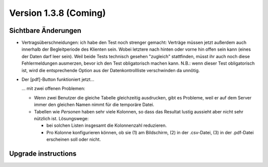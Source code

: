 Version 1.3.8 (Coming)
======================

Sichtbare Änderungen
--------------------

- Vertragsüberschneidungen: ich habe den Test noch strenger gemacht: 
  Verträge müssen 
  jetzt außerdem auch innerhalb der Begleitperiode des Klienten sein. 
  Wobei letztere nach hinten oder vorne hin offen sein kann 
  (eines der Daten darf leer sein).
  Weil beide Tests technisch gesehen "zugleich" stattfinden, 
  müsst ihr auch noch diese Fehlermeldungen ausmerzen, bevor ich den Test 
  obligatorisch machen kann.
  N.B.: wenn dieser Test obligatorisch ist, wird die entsprechende Option 
  aus der Datenkontrollliste verschwinden da unnötig.
  
- Der [pdf]-Button funktioniert jetzt... 

  ... mit zwei offenen Problemen:

  - Wenn zwei Benutzer die gleiche Tabelle gleichzeitig ausdrucken, 
    gibt es Probleme, weil er auf dem Server immer den gleichen Namen nimmt 
    für die temporäre Datei. 
    
  - Tabellen wie `Personen` haben sehr viele Kolonnen, so dass das Resultat 
    lustig aussieht aber nicht sehr nützlich ist.
    Lösungswege: 
    
    - bei solchen Listen insgesamt die Kolonnenzahl reduzieren.
    - Pro Kolonne konfigurieren können, ob sie (1) am Bildschirm, 
      (2) in der .csv-Datei, (3) in der .pdf-Datei erscheinen 
      soll oder nicht.


Upgrade instructions
--------------------

